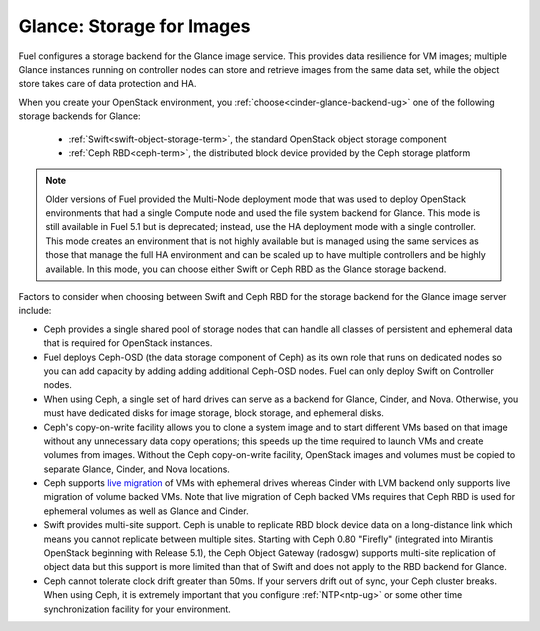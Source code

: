 
.. _glance-storage-plan:

Glance: Storage for Images
--------------------------
Fuel configures a storage backend for the Glance image service.
This provides data resilience for VM images;
multiple Glance instances running on controller nodes
can store and retrieve images from the same data set,
while the object store takes care of data protection and HA.

When you create your OpenStack environment,
you :ref:`choose<cinder-glance-backend-ug>`
one of the following storage backends for Glance:

 * :ref:`Swift<swift-object-storage-term>`, the standard
   OpenStack object storage component

 * :ref:`Ceph RBD<ceph-term>`,
   the distributed block device provided by the Ceph storage platform

.. note:: Older versions of Fuel provided the Multi-Node deployment mode
          that was used to deploy OpenStack environments
          that had a single Compute node
          and used the file system backend for Glance.
          This mode is still available in Fuel 5.1
          but is deprecated;
          instead, use the HA deployment mode with a single controller.
          This mode creates an environment that is not highly available
          but is managed using the same services
          as those that manage the full HA environment
          and can be scaled up to have multiple controllers
          and be highly available.
          In this mode,
          you can choose either Swift or Ceph RBD
          as the Glance storage backend.

Factors to consider when choosing between
Swift and Ceph RBD for the storage backend
for the Glance image server include:

* Ceph provides a single shared pool of storage nodes
  that can handle all classes of persistent and ephemeral data
  that is required for OpenStack instances.

* Fuel deploys Ceph-OSD (the data storage component of Ceph)
  as its own role that runs on dedicated nodes
  so you can add capacity by adding adding additional Ceph-OSD nodes.
  Fuel can only deploy Swift on Controller nodes.

* When using Ceph, a single set of hard drives
  can serve as a backend for Glance, Cinder, and Nova.
  Otherwise, you must have dedicated disks
  for image storage, block storage, and ephemeral disks.

* Ceph's copy-on-write facility allows you
  to clone a system image
  and to start different VMs based on that image
  without any unnecessary data copy operations;
  this speeds up the time required to launch VMs
  and create volumes from images.
  Without the Ceph copy-on-write facility,
  OpenStack images and volumes
  must be copied to separate Glance, Cinder, and Nova locations.

* Ceph supports `live migration
  <http://docs.openstack.org/admin-guide-cloud/content/section_live-migration-usage.html>`_
  of VMs with ephemeral drives
  whereas Cinder with LVM backend
  only supports live migration of volume backed VMs.
  Note that live migration of Ceph backed VMs
  requires that Ceph RBD is used for ephemeral volumes
  as well as Glance and Cinder.

* Swift provides multi-site support.
  Ceph is unable to replicate RBD block device data
  on a long-distance link
  which means you cannot replicate between multiple sites.
  Starting with Ceph 0.80 "Firefly"
  (integrated into Mirantis OpenStack beginning with Release 5.1),
  the Ceph Object Gateway (radosgw)
  supports multi-site replication of object data
  but this support is more limited than that of Swift
  and does not apply to the RBD backend for Glance.

* Ceph cannot tolerate clock drift greater than 50ms.
  If your servers drift out of sync,
  your Ceph cluster breaks.
  When using Ceph, it is extremely important
  that you configure :ref:`NTP<ntp-ug>`
  or some other time synchronization facility for your environment.


